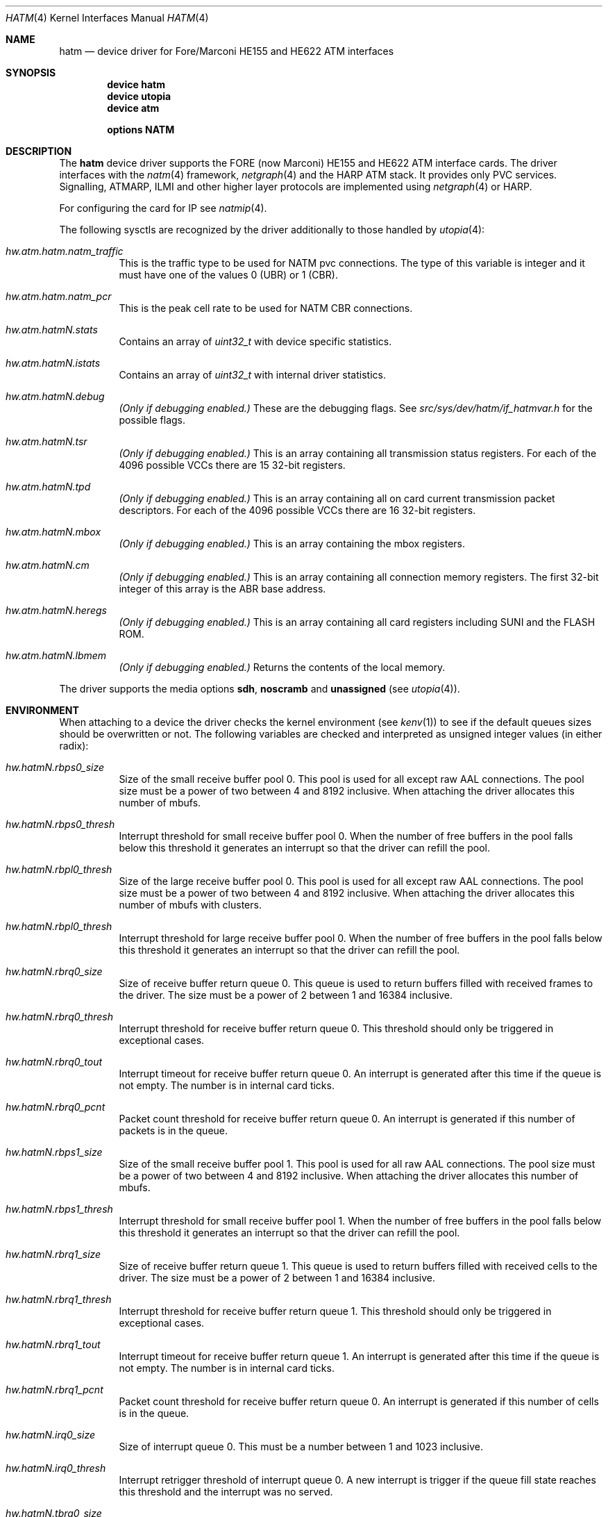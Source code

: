 .\"
.\" Copyright (c) 2001-2003
.\"	Fraunhofer Institute for Open Communication Systems (FhG Fokus).
.\" 	All rights reserved.
.\"
.\" Redistribution and use in source and binary forms, with or without
.\" modification, are permitted provided that the following conditions
.\" are met:
.\" 1. Redistributions of source code must retain the above copyright
.\"    notice, this list of conditions and the following disclaimer.
.\" 2. Redistributions in binary form must reproduce the above copyright
.\"    notice, this list of conditions and the following disclaimer in the
.\"    documentation and/or other materials provided with the distribution.
.\"
.\" THIS SOFTWARE IS PROVIDED BY THE AUTHOR AND CONTRIBUTORS ``AS IS'' AND
.\" ANY EXPRESS OR IMPLIED WARRANTIES, INCLUDING, BUT NOT LIMITED TO, THE
.\" IMPLIED WARRANTIES OF MERCHANTABILITY AND FITNESS FOR A PARTICULAR PURPOSE
.\" ARE DISCLAIMED.  IN NO EVENT SHALL THE AUTHOR OR CONTRIBUTORS BE LIABLE
.\" FOR ANY DIRECT, INDIRECT, INCIDENTAL, SPECIAL, EXEMPLARY, OR CONSEQUENTIAL
.\" DAMAGES (INCLUDING, BUT NOT LIMITED TO, PROCUREMENT OF SUBSTITUTE GOODS
.\" OR SERVICES; LOSS OF USE, DATA, OR PROFITS; OR BUSINESS INTERRUPTION)
.\" HOWEVER CAUSED AND ON ANY THEORY OF LIABILITY, WHETHER IN CONTRACT, STRICT
.\" LIABILITY, OR TORT (INCLUDING NEGLIGENCE OR OTHERWISE) ARISING IN ANY WAY
.\" OUT OF THE USE OF THIS SOFTWARE, EVEN IF ADVISED OF THE POSSIBILITY OF
.\" SUCH DAMAGE.
.\"
.\" Author: Hartmut Brandt <harti@FreeBSD.org>
.\"
.\" $MidnightBSD$
.\"
.\" hatm(4) man page
.\"
.Dd May 15, 2003
.Dt HATM 4
.Os
.Sh NAME
.Nm hatm
.Nd "device driver for Fore/Marconi HE155 and HE622 ATM interfaces"
.Sh SYNOPSIS
.Cd device hatm
.Cd device utopia
.Cd device atm
.Pp
.Cd options NATM
.Sh DESCRIPTION
The
.Nm
device driver supports the FORE (now Marconi) HE155 and HE622 ATM interface
cards.
The driver interfaces with the
.Xr natm 4
framework,
.Xr netgraph 4
and the HARP ATM stack.
It provides only PVC services.
Signalling, ATMARP, ILMI and other
higher layer protocols are implemented using
.Xr netgraph 4
or HARP.
.Pp
For configuring the card for IP see
.Xr natmip 4 .
.Pp
The following sysctls are recognized by the driver additionally to those
handled by
.Xr utopia 4 :
.Bl -tag -width indent
.It Va hw.atm.hatm.natm_traffic
This is the traffic type to be used for NATM pvc connections.
The type of
this variable is integer and it must have one of the values 0 (UBR) or 1 (CBR).
.It Va hw.atm.hatm.natm_pcr
This is the peak cell rate to be used for NATM CBR connections.
.It Va hw.atm.hatm Ns Ar N Ns Va .stats
Contains an array of
.Vt uint32_t
with device specific statistics.
.It Va hw.atm.hatm Ns Ar N Ns Va .istats
Contains an array of
.Vt uint32_t
with internal driver statistics.
.It Va hw.atm.hatm Ns Ar N Ns Va .debug
.Bf Em
(Only if debugging enabled.)
.Ef
These are the debugging flags.
See
.Pa src/sys/dev/hatm/if_hatmvar.h
for the possible flags.
.It Va hw.atm.hatm Ns Ar N Ns Va .tsr
.Bf Em
(Only if debugging enabled.)
.Ef
This is an array containing all transmission status registers.
For each of the
4096 possible VCCs there are 15 32-bit registers.
.It Va hw.atm.hatm Ns Ar N Ns Va .tpd
.Bf Em
(Only if debugging enabled.)
.Ef
This is an array containing all on card current transmission packet descriptors.
For each of the 4096 possible VCCs there are 16 32-bit registers.
.It Va hw.atm.hatm Ns Ar N Ns Va .mbox
.Bf Em
(Only if debugging enabled.)
.Ef
This is an array containing the mbox registers.
.It Va hw.atm.hatm Ns Ar N Ns Va .cm
.Bf Em
(Only if debugging enabled.)
.Ef
This is an array containing all connection memory registers.
The first 32-bit integer of this array is the ABR base address.
.It Va hw.atm.hatm Ns Ar N Ns Va .heregs
.Bf Em
(Only if debugging enabled.)
.Ef
This is an array containing all card registers including SUNI and the FLASH ROM.
.It Va hw.atm.hatm Ns Ar N Ns Va .lbmem
.Bf Em
(Only if debugging enabled.)
.Ef
Returns the contents of the local memory.
.El
.Pp
The driver supports the media options
.Cm sdh , noscramb
and
.Cm unassigned
(see
.Xr utopia 4 ) .
.Sh ENVIRONMENT
When attaching to a device the driver checks the kernel environment
(see
.Xr kenv 1 )
to see if the default queues sizes should be overwritten or not.
The
following variables are checked and interpreted as unsigned integer
values (in either radix):
.Bl -tag -width indent
.It Va hw.hatm Ns Ar N Ns Va .rbps0_size
Size of the small receive buffer pool 0.
This pool is used for all
except raw AAL connections.
The pool size must be a power of two between
4 and 8192 inclusive.
When attaching the driver allocates this number
of mbufs.
.It Va hw.hatm Ns Ar N Ns Va .rbps0_thresh
Interrupt threshold for small receive buffer pool 0.
When the number of free
buffers in the pool falls below this threshold it generates an interrupt
so that the driver can refill the pool.
.It Va hw.hatm Ns Ar N Ns Va .rbpl0_thresh
Size of the large receive buffer pool 0.
This pool is used for all
except raw AAL connections.
The pool size must be a power of two between
4 and 8192 inclusive.
When attaching the driver allocates this number
of mbufs with clusters.
.It Va hw.hatm Ns Ar N Ns Va .rbpl0_thresh
Interrupt threshold for large receive buffer pool 0.
When the number of free
buffers in the pool falls below this threshold it generates an interrupt
so that the driver can refill the pool.
.It Va hw.hatm Ns Ar N Ns Va .rbrq0_size
Size of receive buffer return queue 0.
This queue is used to return buffers
filled with received frames to the driver.
The size must be a power of 2
between 1 and 16384 inclusive.
.It Va hw.hatm Ns Ar N Ns Va .rbrq0_thresh
Interrupt threshold for receive buffer return queue 0.
This threshold
should only be triggered in exceptional cases.
.It Va hw.hatm Ns Ar N Ns Va .rbrq0_tout
Interrupt timeout for receive buffer return queue 0.
An interrupt is generated
after this time if the queue is not empty.
The number is in internal card
ticks.
.It Va hw.hatm Ns Ar N Ns Va .rbrq0_pcnt
Packet count threshold for receive buffer return queue 0.
An interrupt
is generated if this number of packets is in the queue.
.It Va hw.hatm Ns Ar N Ns Va .rbps1_size
Size of the small receive buffer pool 1.
This pool is used for all
raw AAL connections.
The pool size must be a power of two between
4 and 8192 inclusive.
When attaching the driver allocates this number
of mbufs.
.It Va hw.hatm Ns Ar N Ns Va .rbps1_thresh
Interrupt threshold for small receive buffer pool 1.
When the number of free
buffers in the pool falls below this threshold it generates an interrupt
so that the driver can refill the pool.
.It Va hw.hatm Ns Ar N Ns Va .rbrq1_size
Size of receive buffer return queue 1.
This queue is used to return buffers
filled with received cells to the driver.
The size must be a power of 2
between 1 and 16384 inclusive.
.It Va hw.hatm Ns Ar N Ns Va .rbrq1_thresh
Interrupt threshold for receive buffer return queue 1.
This threshold
should only be triggered in exceptional cases.
.It Va hw.hatm Ns Ar N Ns Va .rbrq1_tout
Interrupt timeout for receive buffer return queue 1.
An interrupt is generated
after this time if the queue is not empty.
The number is in internal card
ticks.
.It Va hw.hatm Ns Ar N Ns Va .rbrq1_pcnt
Packet count threshold for receive buffer return queue 0.
An interrupt
is generated if this number of cells is in the queue.
.It Va hw.hatm Ns Ar N Ns Va .irq0_size
Size of interrupt queue 0.
This must be a number between 1 and 1023 inclusive.
.It Va hw.hatm Ns Ar N Ns Va .irq0_thresh
Interrupt retrigger threshold of interrupt queue 0.
A new interrupt is trigger
if the queue fill state reaches this threshold and the interrupt was no
served.
.It Va hw.hatm Ns Ar N Ns Va .tbrq0_size
Transmit buffer return queue 0 size.
This queue is used to feed back empty
buffers of transmitted frames back to the driver.
It must be a power of 2
between 1 and 4096 inclusive.
.It Va hw.hatm Ns Ar N Ns Va .tbrq0_thresh
Transmit buffer return queue 0 threshold.
An interrupt is generated if the
queue fill state reaches this point.
.It Va hw.hatm Ns Ar N Ns Va .tpdrq_size
Transmit descriptor ready queue size.
This queue is used by the driver
to feed transmit descriptors into the card.
The size must be a power of 2
between 1 and 16384 inclusive.
.It Va hw.hatm Ns Ar N Ns Va .tpdmax
Maximum number of active TPDs per connection.
This controls the maximum
number of outstanding packet chunks per connection and thus the maximum
delay packets can have because of queueing on the adapter.
If set to 0,
a connection can eat up all available TPDs.
.It Va hw.hatm Ns Ar N Ns Va .mbuf_max_pages
Maximum number of memory pages allocated to small external mbufs.
This must not be zero and not larger than 65536.
.El
.Sh DIAGNOSTICS
.Bd -literal
hatm0: <FORE HE> mem 0xd2600000-0xd26fffff irq 9 at device 15.0 on pci2
hatm0: ForeRunnerHE 622, Rev. D, S/N 2949834, MAC=00:20:48:2d:02:ca
.Ed
.Sh SEE ALSO
.Xr natm 4 ,
.Xr natmip 4 ,
.Xr utopia 4 ,
.Xr ifconfig 8 ,
.Xr route 8
.Sh AUTHORS
.An Harti Brandt Aq harti@FreeBSD.org
.Sh CAVEATS
When putting a HE155 into a 64-bit 66MHz PCI slot the machine may hang.
This occurs very early in the POST so that even the display does not turn on.
The HE155 runs only in 33MHz slots (either 32 or 64-bit).
HE622 cards work just fine in 64-bit slots.
.Pp
The driver may not work with bounce buffer, because of
.Xr bus_dmamap_sync 9
missing the
.Fa offset
and
.Fa len
arguments the
.Nx
function has.
